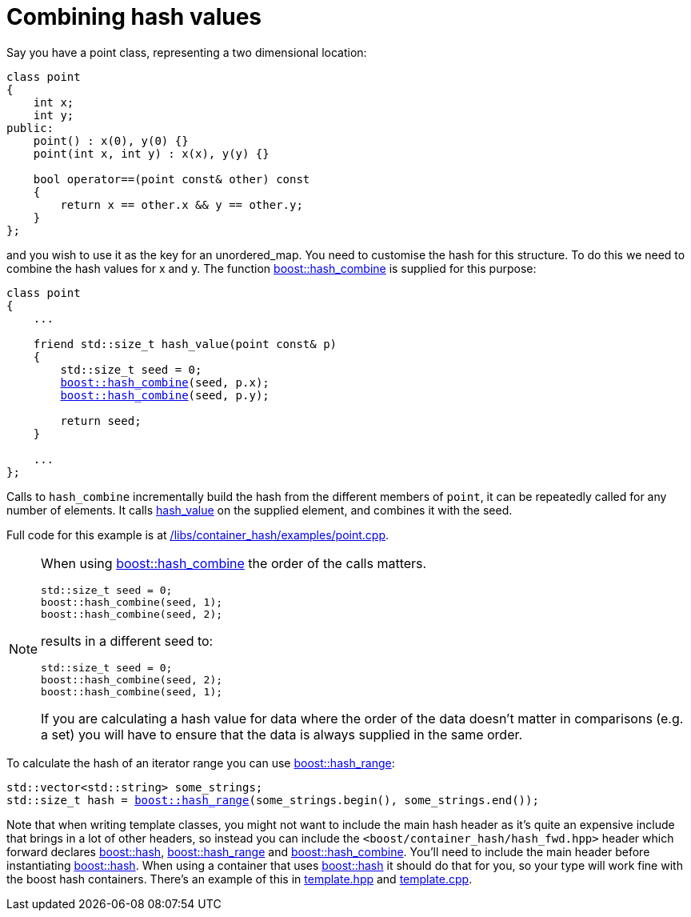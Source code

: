 [#combine]
= Combining hash values

:idprefix: combine_

Say you have a point class, representing a two dimensional location:

[listing]
----
class point
{
    int x;
    int y;
public:
    point() : x(0), y(0) {}
    point(int x, int y) : x(x), y(y) {}

    bool operator==(point const& other) const
    {
        return x == other.x && y == other.y;
    }
};
----

and you wish to use it as the key for an unordered_map. You need to customise the hash for this structure. To do this we need to combine the hash values for x and y. The function xref:#ref_hash_combine[boost::hash_combine] is supplied for this purpose:

[listing,subs="+quotes,+macros"]
----
class point
{
    ...

    friend std::size_t hash_value(point const& p)
    {
        std::size_t seed = 0;
        xref:#ref_hash_combine[boost::hash_combine](seed, p.x);
        xref:#ref_hash_combine[boost::hash_combine](seed, p.y);

        return seed;
    }

    ...
};
----

Calls to `hash_combine` incrementally build the hash from the different members of `point`, it can be repeatedly called for any number of elements. It calls xref:#ref_hash_value[hash_value] on the supplied element, and combines it with the seed.

Full code for this example is at link:../../examples/point.cpp[/libs/container_hash/examples/point.cpp^].

[NOTE] 
====
When using xref:#ref_hash_combine[boost::hash_combine] the order of the calls matters.
[listing,subs="+quotes,+macros"]
----
std::size_t seed = 0;
boost::hash_combine(seed, 1);
boost::hash_combine(seed, 2);
----
results in a different seed to:

[listing,subs="+quotes,+macros"]
----
std::size_t seed = 0;
boost::hash_combine(seed, 2);
boost::hash_combine(seed, 1);
----

If you are calculating a hash value for data where the order of the data doesn't matter in comparisons (e.g. a set) you will have to ensure that the data is always supplied in the same order.

====

To calculate the hash of an iterator range you can use xref:#ref_hash_range[boost::hash_range]:

[listing,subs="+quotes,+macros"]
----
std::vector<std::string> some_strings;
std::size_t hash = xref:#ref_hash_range[boost::hash_range](some_strings.begin(), some_strings.end());
----

Note that when writing template classes, you might not want to include the main hash header as it's quite an expensive include that brings in a lot of other headers, so instead you can include the `<boost/container_hash/hash_fwd.hpp>` header which forward declares xref:#ref_hash[boost::hash], xref:#ref_hash_range[boost::hash_range] and xref:#ref_hash_combine[boost::hash_combine]. You'll need to include the main header before instantiating xref:#ref_hash[boost::hash]. When using a container that uses xref:#ref_hash[boost::hash] it should do that for you, so your type will work fine with the boost hash containers. There's an example of this in link:../../examples/template.hpp[template.hpp^] and link:../../examples/template.cpp[template.cpp^].

